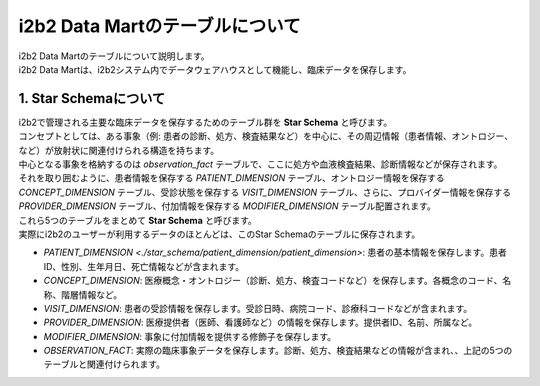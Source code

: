 ***********************************
i2b2 Data Martのテーブルについて
***********************************

| i2b2 Data Martのテーブルについて説明します。

| i2b2 Data Martは、i2b2システム内でデータウェアハウスとして機能し、臨床データを保存します。


1. Star Schemaについて
=================================

| i2b2で管理される主要な臨床データを保存するためのテーブル群を **Star Schema** と呼びます。
| コンセプトとしては、ある事象（例: 患者の診断、処方、検査結果など）を中心に、その周辺情報（患者情報、オントロジー、など）が放射状に関連付けられる構造を持ちます。
| 中心となる事象を格納するのは `observation_fact` テーブルで、ここに処方や血液検査結果、診断情報などが保存されます。
| それを取り囲むように、患者情報を保存する `PATIENT_DIMENSION` テーブル、オントロジー情報を保存する `CONCEPT_DIMENSION` テーブル、受診状態を保存する `VISIT_DIMENSION` テーブル、さらに、プロバイダー情報を保存する `PROVIDER_DIMENSION` テーブル、付加情報を保存する `MODIFIER_DIMENSION` テーブル配置されます。
| これら5つのテーブルをまとめて **Star Schema** と呼びます。
| 実際にi2b2のユーザーが利用するデータのほとんどは、このStar Schemaのテーブルに保存されます。

- `PATIENT_DIMENSION <./star_schema/patient_dimension/patient_dimension>`: 患者の基本情報を保存します。患者ID、性別、生年月日、死亡情報などが含まれます。
- `CONCEPT_DIMENSION`: 医療概念・オントロジー（診断、処方、検査コードなど）を保存します。各概念のコード、名称、階層情報など。
- `VISIT_DIMENSION`: 患者の受診情報を保存します。受診日時、病院コード、診療科コードなどが含まれます。
- `PROVIDER_DIMENSION`: 医療提供者（医師、看護師など）の情報を保存します。提供者ID、名前、所属など。
- `MODIFIER_DIMENSION`: 事象に付加情報を提供する修飾子を保存します。
- `OBSERVATION_FACT`: 実際の臨床事象データを保存します。診断、処方、検査結果などの情報が含まれ、、上記の5つのテーブルと関連付けられます。




